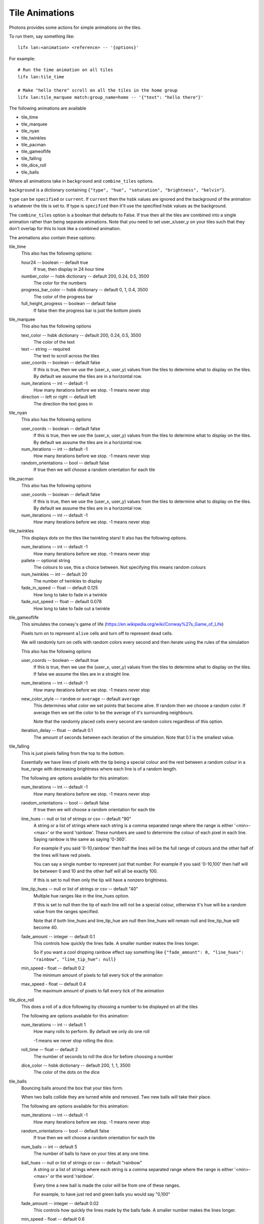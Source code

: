 .. _tile_animations:

Tile Animations
===============

Photons provides some actions for simple animations on the tiles.

To run them, say something like::

  lifx lan:<animation> <reference> -- '{options}'

For example::

  # Run the time animation on all tiles
  lifx lan:tile_time

  # Make "hello there" scroll on all the tiles in the home group
  lifx lan:tile_marquee match:group_name=home -- '{"text": "hello there"}'

The following animations are available

* tile_time
* tile_marquee
* tile_nyan
* tile_twinkles
* tile_pacman
* tile_gameoflife
* tile_falling
* tile_dice_roll
* tile_balls

Where all animations take in ``background`` and ``combine_tiles`` options.

``background`` is a dictionary containing
``{"type", "hue", "saturation", "brightness", "kelvin"}``.

``type`` can be ``specified`` or ``current``. If ``current`` then the hsbk values
are ignored and the background of the animation is whatever the tile is set to.
If type is ``specified`` then it'll use the specified hsbk values as the background.

The ``combine_tiles`` option is a boolean that defaults to False. If true then
all the tiles are combined into a single animation rather than being separate
animations. Note that you need to set user_x/user_y on your tiles such that
they don't overlap for this to look like a combined animation.

The animations also contain these options:

tile_time
  This also has the following options:

  hour24 -- boolean -- default true
    If true, then display in 24 hour time

  number_color -- hsbk dictionary -- default 200, 0.24, 0.5, 3500
    The color for the numbers

  progress_bar_color -- hsbk dictionary -- default 0, 1, 0.4, 3500
    The color of the progress bar

  full_height_progress -- boolean -- default false
    If false then the progress bar is just the bottom pixels

tile_marquee
  This also has the following options

  text_color -- hsbk dictionary -- default 200, 0.24, 0.5, 3500
    The color of the text

  text -- string -- required
    The text to scroll across the tiles

  user_coords -- boolean -- default false
    If this is true, then we use the (user_x, user_y) values from the tiles to
    determine what to display on the tiles. By default we assume the tiles are
    in a horizontal row.

  num_iterations -- int -- default -1
    How many iterations before we stop. -1 means never stop

  direction -- left or right -- default left
    The direction the text goes in

tile_nyan
  This also has the following options

  user_coords -- boolean -- default false
    If this is true, then we use the (user_x, user_y) values from the tiles to
    determine what to display on the tiles. By default we assume the tiles are
    in a horizontal row.

  num_iterations -- int -- default -1
    How many iterations before we stop. -1 means never stop

  random_orientations -- bool -- default false
    If true then we will choose a random orientation for each tile

tile_pacman
  This also has the following options

  user_coords -- boolean -- default false
    If this is true, then we use the (user_x, user_y) values from the tiles to
    determine what to display on the tiles. By default we assume the tiles are
    in a horizontal row.

  num_iterations -- int -- default -1
    How many iterations before we stop. -1 means never stop

tile_twinkles
  This displays dots on the tiles like twinkling stars! It also has the following
  options.

  num_iterations -- int -- default -1
    How many iterations before we stop. -1 means never stop

  pallete -- optional string
    The colours to use, this a choice between. Not specifying this means random
    colours

  num_twinkles -- int -- default 20
    The number of twinkles to display

  fade_in_speed -- float -- default 0.125
    How long to take to fade in a twinkle

  fade_out_speed -- float -- default 0.078
    How long to take to fade out a twinkle

tile_gameoflife
  This simulates the conway's game of life (https://en.wikipedia.org/wiki/Conway%27s_Game_of_Life)

  Pixels turn on to represent ``alive`` cells and turn off to represent ``dead``
  cells.

  We will randomly turn on cells with random colors every second and then
  iterate using the rules of the simulation

  This also has the following options

  user_coords -- boolean -- default true
    If this is true, then we use the (user_x, user_y) values from the tiles to
    determine what to display on the tiles. If false we assume the tiles are in
    a straight line.

  num_iterations -- int -- default -1
    How many iterations before we stop. -1 means never stop

  new_color_style -- ``random`` or ``average`` -- default ``average``
    This determines what color we set points that become alive. If random then
    we choose a random color. If average then we set the color to be the average
    of it's surrounding neighbours.

    Note that the randomly placed cells every second are random colors regardless
    of this option.

  iteration_delay -- float -- default 0.1
    The amount of seconds between each iteration of the simulation. Note that
    0.1 is the smallest value.

tile_falling
  This is just pixels falling from the top to the bottom.

  Essentially we have lines of pixels with the tip being a special colour and
  the rest between a random colour in a hue_range with decreasing brightness
  where each line is of a random length.

  The following are options available for this animation:

  num_iterations -- int -- default -1
    How many iterations before we stop. -1 means never stop

  random_orientations -- bool -- default false
    If true then we will choose a random orientation for each tile

  line_hues -- null or list of strings or csv -- default "90"
    A string or a list of strings where each string is a comma separated range
    where the range is either '<min>-<max>' or the word 'rainbow'. These numbers
    are used to determine the colour of each pixel in each line. Saying rainbow
    is the same as saying '0-360'.

    For example if you said '0-10,rainbow' then half the lines will be the full
    range of colours and the other half of the lines will have red pixels.

    You can say a single number to represent just that number. For example if
    you said '0-10,100' then half will be between 0 and 10 and the other half
    will all be exactly 100.

    If this is set to null then only the tip will have a nonzero brightness.

  line_tip_hues -- null or list of strings or csv -- default "40"
    Multiple hue ranges like in the line_hues option.

    If this is set to null then the tip of each line will not be a special colour,
    otherwise it's hue will be a random value from the ranges specified.

    Note that if both line_hues and line_tip_hue are null then line_hues will
    remain null and line_tip_hue will become 40.

  fade_amount -- integer -- default 0.1
    This controls how quickly the lines fade. A smaller number makes the lines
    longer.

    So if you want a cool dripping rainbow effect say something like
    ``{"fade_amount": 0, "line_hues": "rainbow", "line_tip_hue": null}``

  min_speed - float -- default 0.2
    The minimum amount of pixels to fall every tick of the animation

  max_speed - float -- default 0.4
    The maximum amount of pixels to fall every tick of the animation

tile_dice_roll
  This does a roll of a dice following by choosing a number to be displayed on
  all the tiles

  The following are options available for this animation:

  num_iterations -- int -- default 1
    How many rolls to perform. By default we only do one roll

    -1 means we never stop rolling the dice.

  roll_time -- float -- default 2
    The number of seconds to roll the dice for before choosing a number

  dice_color -- hsbk dictionary -- default 200, 1, 1, 3500
    The color of the dots on the dice

tile_balls
  Bouncing balls around the box that your tiles form.

  When two balls collide they are turned white and removed. Two new balls will
  take their place.

  The following are options available for this animation:

  num_iterations -- int -- default -1
    How many iterations before we stop. -1 means never stop

  random_orientations -- bool -- default false
    If true then we will choose a random orientation for each tile

  num_balls -- int -- default 5
    The number of balls to have on your tiles at any one time.

  ball_hues -- null or list of strings or csv -- default "rainbow"
    A string or a list of strings where each string is a comma separated range
    where the range is either '<min>-<max>' or the word 'rainbow'.

    Every time a new ball is made the color will be from one of these ranges.

    For example, to have just red and green balls you would say "0,100"

  fade_amount -- integer -- default 0.02
    This controls how quickly the lines made by the balls fade. A smaller number
    makes the lines longer.

  min_speed - float -- default 0.6
    The minimum amount of pixels to fall every tick of the animation

  max_speed - float -- default 0.8
    The maximum amount of pixels to fall every tick of the animation

.. _tile_animation_noisy:

Running a tile animation on a noisy network
-------------------------------------------

By default tile animations will not throttle the sending of messages to the tiles
which means in a noisy enough environment, there can be a delay of messages
reaching the tile, which results in a very bad animation.

In such an environment, you can tell photons to throttle the messages that are
sent to the tiles.

You can do this via configuration or via environment variables.

If you choose configuration, in your ``lifx.yml`` (or configuration specified by
the ``LIFX_CONFIG`` environment variable) have something like:

.. code-block:: yaml

   ---

   animation_options:
      noisy_network: true
      inflight_limit: 2

You can override configuration with the following two environment variables:

NOISY_NETWORK
   If this environment variable is defined, then the noisy network code will be
   used

ANIMATION_INFLIGHT_MESSAGE_LIMIT
   This needs to be the max number of unacknowledged frames that can be inflight
   at any point

So if I set NOISY_NETWORK on and set the inflight limit to 2, then  when it comes
to sending the next frame, if we have two frames that haven't been acknowledged
yet, then we won't send anything for this frame.

Starting an animation programmatically
--------------------------------------

You can start the animation in a script by doing something like the following
assuming you already have a lan target object:

.. code-block:: python

    from photons_tile_paint.addon import Animations, GlobalOptions

    import asyncio

    # Cancel this final_future when you want to stop the animation
    final_future = asyncio.Future()

    async with target.session() as afr:
        options = {"text": "hello there"}
        reference = "d073d5000001"
        global_options = GlobalOptions.create()
        await Animations.tile_marquee.animate(target, afr, final_future, reference, options
            , global_options = global_options
            )

You can also pause if it if you pass in an asyncio.Condition and acquire it:

.. code-block:: python

    from photons_tile_paint.addon import Animations, GlobalOptions

    from photons_app import helpers as hp

    import asyncio

    # Cancel this final_future when you want to stop the animation
    final_future = asyncio.Future()

    # condition used to pause the animation
    pauser = asyncio.Condition()

    async def pause_for_a_while():
       """example of what you need to do to pause and resume the animation"""
       # After two seconds, pause the animation
       await asyncio.sleep(2)
       await pauser.acquire()

       # After another two seconds, resume the animation
       await asyncio.sleep(2)
       pauser.release()
    hp.async_as_background(pause_for_a_while())

    async with target.session() as afr:
        options = {"text": "hello there"}
        reference = "d073d5000001"
        global_options = GlobalOptions.create()
        await Animations.tile_marquee.animate(target, afr, final_future, reference, options
            , pauser = pauser
            , global_options = global_options
            )

For more information about valid objects for the reference, see :ref:`photons_app_special`
